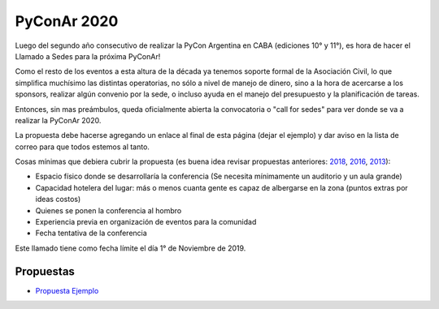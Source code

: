 PyConAr 2020
============

Luego del segundo año consecutivo de realizar la PyCon Argentina en CABA (ediciones 10° y 11°), es hora de hacer el Llamado a Sedes para la próxima PyConAr!

Como el resto de los eventos a esta altura de la década ya tenemos soporte formal de la Asociación Civil, lo que simplifica muchísimo las distintas operatorias, no sólo a nivel de manejo de dinero, sino a la hora de acercarse a los sponsors, realizar algún convenio por la sede, o incluso ayuda en el manejo del presupuesto y la planificación de tareas.

Entonces, sin mas preámbulos, queda oficialmente abierta la convocatoria o "call for sedes" para ver donde se va a realizar la PyConAr 2020.

La propuesta debe hacerse agregando un enlace al final de esta página (dejar el ejemplo) y dar aviso en la lista de correo para que todos estemos al tanto.

Cosas mínimas que debiera cubrir la propuesta (es buena idea revisar propuestas anteriores: `2018 </eventos/Conferencias/pyconar2018>`_, `2016 </eventos/Conferencias/pyconar2016>`_, `2013 </eventos/Conferencias/pyconar2013>`_):

- Espacio físico donde se desarrollaría la conferencia (Se necesita mínimamente un auditorio y un aula grande)

- Capacidad hotelera del lugar: más o menos cuanta gente es capaz de albergarse en la zona (puntos extras por ideas costos)

- Quienes se ponen la conferencia al hombro

- Experiencia previa en organización de eventos para la comunidad

- Fecha tentativa de la conferencia

Este llamado tiene como fecha límite el día 1° de Noviembre de 2019.


Propuestas
----------

* `Propuesta Ejemplo </eventos/Conferencias/PyConAr2020/propuestaejemplo>`_
